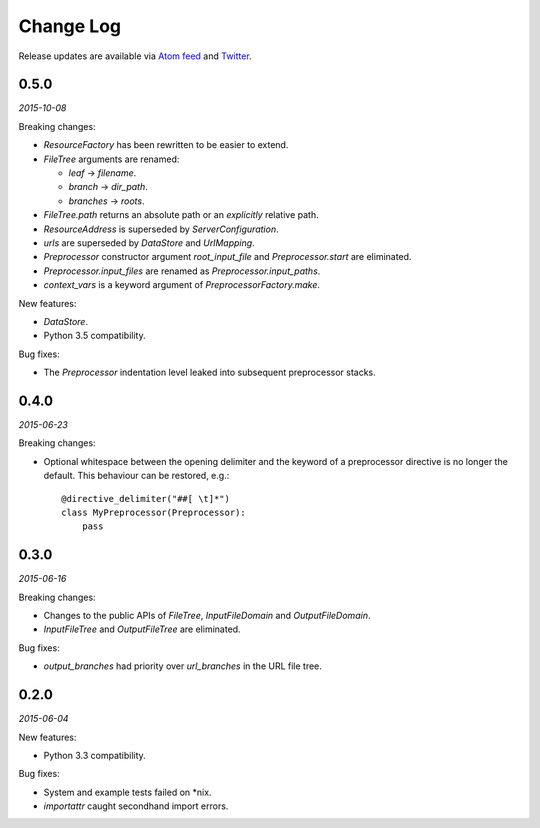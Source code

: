 Change Log
##########

Release updates are available via `Atom feed <https://github.com/nre/doxhooks/releases.atom>`_ and `Twitter <https://twitter.com/doxhooks>`_.


0.5.0
*****

*2015-10-08*

Breaking changes:

* `ResourceFactory` has been rewritten to be easier to extend.
* `FileTree` arguments are renamed:

  * `leaf` -> `filename`.
  * `branch` -> `dir_path`.
  * `branches` -> `roots`.

* `FileTree.path` returns an absolute path or an *explicitly* relative path.
* `ResourceAddress` is superseded by `ServerConfiguration`.
* `urls` are superseded by `DataStore` and `UrlMapping`.
* `Preprocessor` constructor argument `root_input_file` and `Preprocessor.start` are eliminated.
* `Preprocessor.input_files` are renamed as `Preprocessor.input_paths`.
* `context_vars` is a keyword argument of `PreprocessorFactory.make`.


New features:

* `DataStore`.
* Python 3.5 compatibility.


Bug fixes:

* The `Preprocessor` indentation level leaked into subsequent preprocessor stacks.


0.4.0
*****

*2015-06-23*

Breaking changes:

* Optional whitespace between the opening delimiter and the keyword of a preprocessor directive is no longer the default. This behaviour can be restored, e.g.::

    @directive_delimiter("##[ \t]*")
    class MyPreprocessor(Preprocessor):
        pass


0.3.0
*****

*2015-06-16*

Breaking changes:

* Changes to the public APIs of `FileTree`, `InputFileDomain` and `OutputFileDomain`.
* `InputFileTree` and `OutputFileTree` are eliminated.


Bug fixes:

* `output_branches` had priority over `url_branches` in the URL file tree.


0.2.0
*****

*2015-06-04*

New features:

* Python 3.3 compatibility.


Bug fixes:

* System and example tests failed on \*nix.
* `importattr` caught secondhand import errors.

